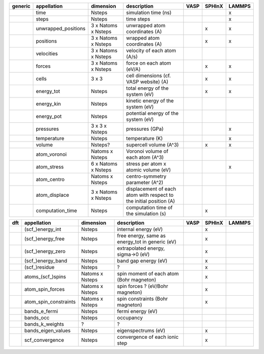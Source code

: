 +------------+------------------------+------------------------+---------------------------------------------------------------------+-----------+-----------+-----------+ 
| generic    | appellation            | dimension              | description                                                         | VASP      | SPHInX    | LAMMPS    | 
+============+========================+========================+=====================================================================+===========+===========+===========+ 
|            | time                   | Nsteps                 | simulation time (ns)                                                |           |           | x         | 
+------------+------------------------+------------------------+---------------------------------------------------------------------+-----------+-----------+-----------+ 
|            | steps                  | Nsteps                 | time steps                                                          |           |           | x         | 
+------------+------------------------+------------------------+---------------------------------------------------------------------+-----------+-----------+-----------+ 
|            | unwrapped_positions    | 3 x Natoms x Nsteps    | unwrapped atom coordinates (A)                                      |           | x         | x         | 
+------------+------------------------+------------------------+---------------------------------------------------------------------+-----------+-----------+-----------+ 
|            | positions              | 3 x Natoms x Nsteps    | wrapped atom coordinates (A)                                        |           | x         | x         | 
+------------+------------------------+------------------------+---------------------------------------------------------------------+-----------+-----------+-----------+ 
|            | velocities             | 3 x Natoms x Nsteps    | velocity of each atom (A/s)                                         |           |           |           | 
+------------+------------------------+------------------------+---------------------------------------------------------------------+-----------+-----------+-----------+ 
|            | forces                 | 3 x Natoms x Nsteps    | force on each atom (eV/A)                                           |           | x         | x         | 
+------------+------------------------+------------------------+---------------------------------------------------------------------+-----------+-----------+-----------+ 
|            | cells                  | 3 x 3                  | cell dimensions (cf. VASP website) (A)                              |           | x         | x         | 
+------------+------------------------+------------------------+---------------------------------------------------------------------+-----------+-----------+-----------+ 
|            | energy_tot             | Nsteps                 | total energy of the system (eV)                                     |           | x         | x         | 
+------------+------------------------+------------------------+---------------------------------------------------------------------+-----------+-----------+-----------+ 
|            | energy_kin             | Nsteps                 | kinetic energy of the system (eV)                                   |           |           |           | 
+------------+------------------------+------------------------+---------------------------------------------------------------------+-----------+-----------+-----------+ 
|            | energy_pot             | Nsteps                 | potential energy of the system (eV)                                 |           |           |           | 
+------------+------------------------+------------------------+---------------------------------------------------------------------+-----------+-----------+-----------+ 
|            | pressures              | 3 x 3 x Nsteps         | pressures (GPa)                                                     |           |           | x         | 
+------------+------------------------+------------------------+---------------------------------------------------------------------+-----------+-----------+-----------+ 
|            | temperature            | Nsteps                 | temperature (K)                                                     |           |           | x         | 
+------------+------------------------+------------------------+---------------------------------------------------------------------+-----------+-----------+-----------+ 
|            | volume                 | Nsteps?                | supercell volume (A^3)                                              |           | x         | x         | 
+------------+------------------------+------------------------+---------------------------------------------------------------------+-----------+-----------+-----------+ 
|            | atom_voronoi           | Natoms x Nsteps        | Voronoi volume of each atom (A^3)                                   |           |           |           | 
+------------+------------------------+------------------------+---------------------------------------------------------------------+-----------+-----------+-----------+ 
|            | atom_stress            | 6 x Natoms x Nsteps    | stress per atom x atomic volume (eV)                                |           |           | x         | 
+------------+------------------------+------------------------+---------------------------------------------------------------------+-----------+-----------+-----------+ 
|            | atom_centro            | Natoms x Nsteps        | centro-symmetry parameter (A^2)                                     |           |           |           | 
+------------+------------------------+------------------------+---------------------------------------------------------------------+-----------+-----------+-----------+ 
|            | atom_displace          | 3 x Natoms x Nsteps    | displacement of each atom with respect to the initial position (A)  |           |           |           | 
+------------+------------------------+------------------------+---------------------------------------------------------------------+-----------+-----------+-----------+ 
|            | computation_time       | Nsteps                 | computation time of the simulation (s)                              |           | x         |           | 
+------------+------------------------+------------------------+---------------------------------------------------------------------+-----------+-----------+-----------+ 




+------------+------------------------+------------------------+---------------------------------------------------------------------+-----------+-----------+-----------+ 
| dft        | appellation            | dimension              | description                                                         | VASP      | SPHInX    | LAMMPS    | 
+============+========================+========================+=====================================================================+===========+===========+===========+ 
|            | (scf\_)energy_int      | Nsteps                 | internal energy (eV)                                                |           | x         |           | 
+------------+------------------------+------------------------+---------------------------------------------------------------------+-----------+-----------+-----------+ 
|            | (scf\_)energy_free     | Nsteps                 | free energy, same as energy_tot in generic (eV)                     |           | x         |           | 
+------------+------------------------+------------------------+---------------------------------------------------------------------+-----------+-----------+-----------+ 
|            | (scf\_)energy_zero     | Nsteps                 | extrapolated energy, sigma->0 (eV)                                  |           | x         |           | 
+------------+------------------------+------------------------+---------------------------------------------------------------------+-----------+-----------+-----------+ 
|            | (scf\_)energy_band     | Nsteps                 | band gap energy (eV)                                                |           | x         |           | 
+------------+------------------------+------------------------+---------------------------------------------------------------------+-----------+-----------+-----------+ 
|            | (scf\_)residue         | Nsteps                 | ?                                                                   |           | x         |           | 
+------------+------------------------+------------------------+---------------------------------------------------------------------+-----------+-----------+-----------+ 
|            | atoms_(scf\_)spins     | Natoms x Nsteps        | spin moment of each atom (Bohr magneton)                            |           | x         |           | 
+------------+------------------------+------------------------+---------------------------------------------------------------------+-----------+-----------+-----------+ 
|            | atom_spin_forces       | Natoms x Nsteps        | spin forces ? (eV/Bohr magneton)                                    |           | x         |           | 
+------------+------------------------+------------------------+---------------------------------------------------------------------+-----------+-----------+-----------+ 
|            | atom_spin_constraints  | Natoms x Nsteps        | spin constraints (Bohr magneton)                                    |           | x         |           | 
+------------+------------------------+------------------------+---------------------------------------------------------------------+-----------+-----------+-----------+ 
|            | bands_e_fermi          | Nsteps                 | fermi energy (eV)                                                   |           |           |           | 
+------------+------------------------+------------------------+---------------------------------------------------------------------+-----------+-----------+-----------+ 
|            | bands_occ              | Nsteps                 | occupancy                                                           |           |           |           | 
+------------+------------------------+------------------------+---------------------------------------------------------------------+-----------+-----------+-----------+ 
|            | bands_k_weights        | ?                      | ?                                                                   |           |           |           | 
+------------+------------------------+------------------------+---------------------------------------------------------------------+-----------+-----------+-----------+ 
|            | bands_eigen_values     | Nsteps                 | eigenspectrums (eV)                                                 |           | x         |           |  
+------------+------------------------+------------------------+---------------------------------------------------------------------+-----------+-----------+-----------+ 
|            | scf_convergence        | Nsteps                 | convergence of each ionic step                                      |           | x         |           | 
+------------+------------------------+------------------------+---------------------------------------------------------------------+-----------+-----------+-----------+ 
